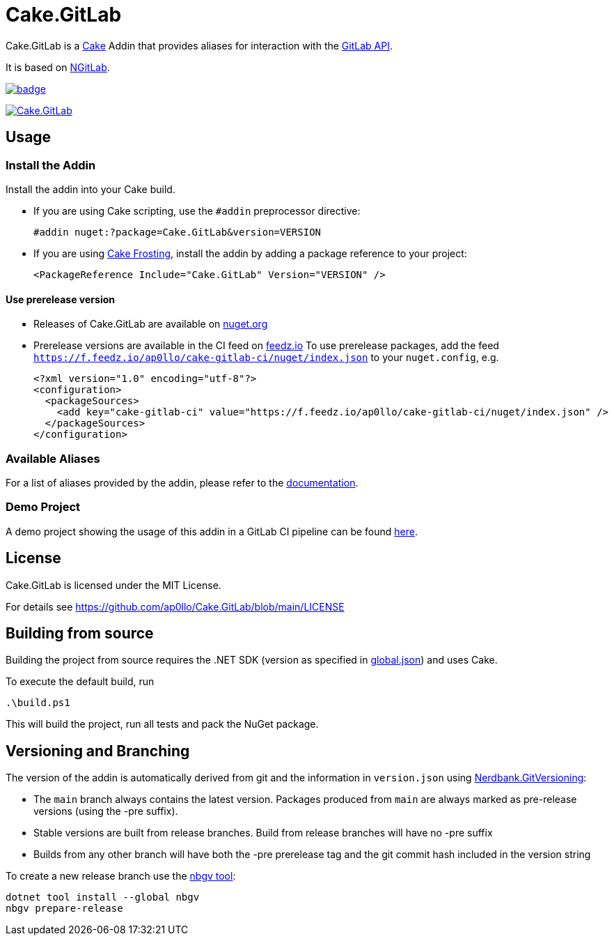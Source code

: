 = Cake.GitLab

:link-cake: link:https://cakebuild.net[Cake]
:link-cakefrosting: link:https://cakebuild.net/docs/running-builds/runners/cake-frosting[Cake Frosting]
:link-ngitlab: link:https://github.com/ubisoft/NGitLab[NGitLab]

:url-build-statusbadge: https://github.com/ap0llo/Cake.GitLab/actions/workflows/build.yml/badge.svg
:url-build-latest: https://github.com/ap0llo/Cake.GitLab/actions/workflows/build.yml

:url-nuget-badge: https://img.shields.io/nuget/v/Cake.GitLab.svg
:url-nuget-package: https://www.nuget.org/packages/Cake.GitLab

Cake.GitLab is a {link-cake} Addin that provides aliases for interaction with the link:https://docs.gitlab.com/ee/api/rest/[GitLab API].

It is based on {link-ngitlab}.

image:{url-build-statusbadge}[link={url-build-latest}]

image:{url-nuget-badge}[link={url-nuget-package}]

== Usage

=== Install the Addin

Install the addin into your Cake build.

* If you are using Cake scripting, use the `#addin` preprocessor directive:
+
[source,cs]
----
#addin nuget:?package=Cake.GitLab&version=VERSION
----
* If you are using {link-cakefrosting}, install the addin by adding a package reference to your project:
+
[source,xml]
----
<PackageReference Include="Cake.GitLab" Version="VERSION" /> 
----

==== Use prerelease version

* Releases of Cake.GitLab are available on  link:https://nuget.org/packages/Cake.GitLab[nuget.org]
* Prerelease versions are available in the CI feed on link:https://feedz.io/org/ap0llo/repository/cake-gitlab-ci[feedz.io]
  To use prerelease packages, add the feed `https://f.feedz.io/ap0llo/cake-gitlab-ci/nuget/index.json` to your `nuget.config`, e.g.
+
[source,xml]
----
<?xml version="1.0" encoding="utf-8"?>
<configuration>
  <packageSources>
    <add key="cake-gitlab-ci" value="https://f.feedz.io/ap0llo/cake-gitlab-ci/nuget/index.json" />
  </packageSources>
</configuration>
----

=== Available Aliases

For a list of aliases provided by the addin, please refer to the link:./docs/README.md[documentation].

=== Demo Project

A demo project showing the usage of this addin in a GitLab CI pipeline can be found link:https://gitlab.com/ap0llo/cake-gitlab-demo[here].

== License

Cake.GitLab is licensed under the MIT License.

For details see link:https://github.com/ap0llo/Cake.GitLab/blob/main/LICENSE[]


== Building from source

Building the project from source requires the .NET SDK (version as specified in link:global.json[]) and uses Cake.

To execute the default build, run

[source,ps1]
----
.\build.ps1
----

This will build the project, run all tests and pack the NuGet package.


== Versioning and Branching

The version of the addin is automatically derived from git and the information in `version.json` using link:https://github.com/AArnott/Nerdbank.GitVersioning[Nerdbank.GitVersioning]:

* The `main` branch always contains the latest version. Packages produced from `main` are always marked as pre-release versions (using the -pre suffix).
* Stable versions are built from release branches. Build from release branches will have no -pre suffix
* Builds from any other branch will have both the -pre prerelease tag and the git commit hash included in the version string

To create a new release branch use the link:https://www.nuget.org/packages/nbgv/[nbgv tool]:

[source,sh]
----
dotnet tool install --global nbgv
nbgv prepare-release
----

